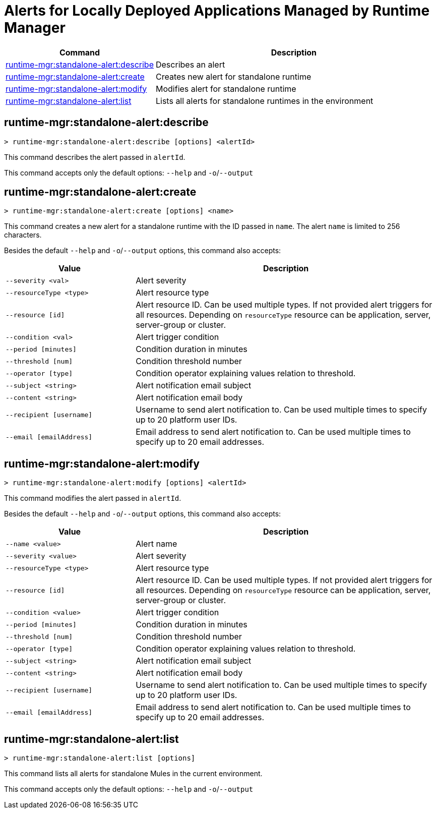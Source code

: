 = Alerts for Locally Deployed Applications Managed by Runtime Manager


// tag::summary[]

[%header,cols="35a,65a"]
|===
|Command |Description
|xref:standalone-alerts.adoc#runtime-mgr-standalone-alert-describe[runtime-mgr:standalone-alert:describe] | Describes an alert
|xref:standalone-alerts.adoc#runtime-mgr-standalone-alert-create[runtime-mgr:standalone-alert:create] | Creates new alert for standalone runtime
|xref:standalone-alerts.adoc#runtime-mgr-standalone-alert-modify[runtime-mgr:standalone-alert:modify] | Modifies alert for standalone runtime
|xref:standalone-alerts.adoc#runtime-mgr-standalone-alert-list[runtime-mgr:standalone-alert:list] | Lists all alerts for standalone runtimes in the environment
|===

// end::summary[]


// tag::commands[]

[[runtime-mgr-standalone-alert-describe]]
== runtime-mgr:standalone-alert:describe

----
> runtime-mgr:standalone-alert:describe [options] <alertId>
----

This command describes the alert passed in `alertId`.

This command accepts only the default options: `--help` and `-o`/`--output`

[[runtime-mgr-standalone-alert-create]]
== runtime-mgr:standalone-alert:create

----
> runtime-mgr:standalone-alert:create [options] <name>
----

This command creates a new alert for a standalone runtime with the ID passed in `name`.
The alert `name` is limited to 256 characters.


Besides the default `--help` and `-o`/`--output` options, this command also accepts:

[%header,cols="30,70"]
|===
|Value |Description
| `--severity <val>` | Alert severity
| `--resourceType <type>` | Alert resource type
| `--resource [id]` | Alert resource ID. Can be used multiple types. If not provided alert triggers for all resources. Depending on `resourceType` resource can be application, server, server-group or cluster.
| `--condition <val>` | Alert trigger condition
| `--period [minutes]` | Condition duration in minutes
| `--threshold [num]` | Condition threshold number
| `--operator [type]` | Condition operator explaining values relation to threshold.
| `--subject <string>` | Alert notification email subject
| `--content <string>` | Alert notification email body
| `--recipient [username]` | Username to send alert notification to. Can be used multiple times to specify up to 20 platform user IDs.
| `--email [emailAddress]` | Email address to send alert notification to. Can be used multiple times to specify up to 20 email addresses.
|===

[[runtime-mgr-standalone-alert-modify]]
== runtime-mgr:standalone-alert:modify

----
> runtime-mgr:standalone-alert:modify [options] <alertId>
----

This command modifies the alert passed in `alertId`.

Besides the default `--help` and `-o`/`--output` options, this command also accepts:

[%header,cols="30,70"]
|===
|Value |Description
| `--name <value>` | Alert name
| `--severity <value>` | Alert severity
| `--resourceType <type>` | Alert resource type
| `--resource [id]` | Alert resource ID. Can be used multiple types. If not provided alert triggers for all resources. Depending on `resourceType` resource can be application, server, server-group or cluster.
| `--condition <value>` | Alert trigger condition
| `--period [minutes]` | Condition duration in minutes
| `--threshold [num]` | Condition threshold number
| `--operator [type]` | Condition operator explaining values relation to threshold.
| `--subject <string>` | Alert notification email subject
| `--content <string>` | Alert notification email body
| `--recipient [username]` | Username to send alert notification to. Can be used multiple times to specify up to 20 platform user IDs.
| `--email [emailAddress]` | Email address to send alert notification to. Can be used multiple times to specify up to 20 email addresses.
|===

[[runtime-mgr-standalone-alert-list]]
== runtime-mgr:standalone-alert:list

----
> runtime-mgr:standalone-alert:list [options]
----

This command lists all alerts for standalone Mules in the current environment.

This command accepts only the default options: `--help` and `-o`/`--output`

// end::commands[]


